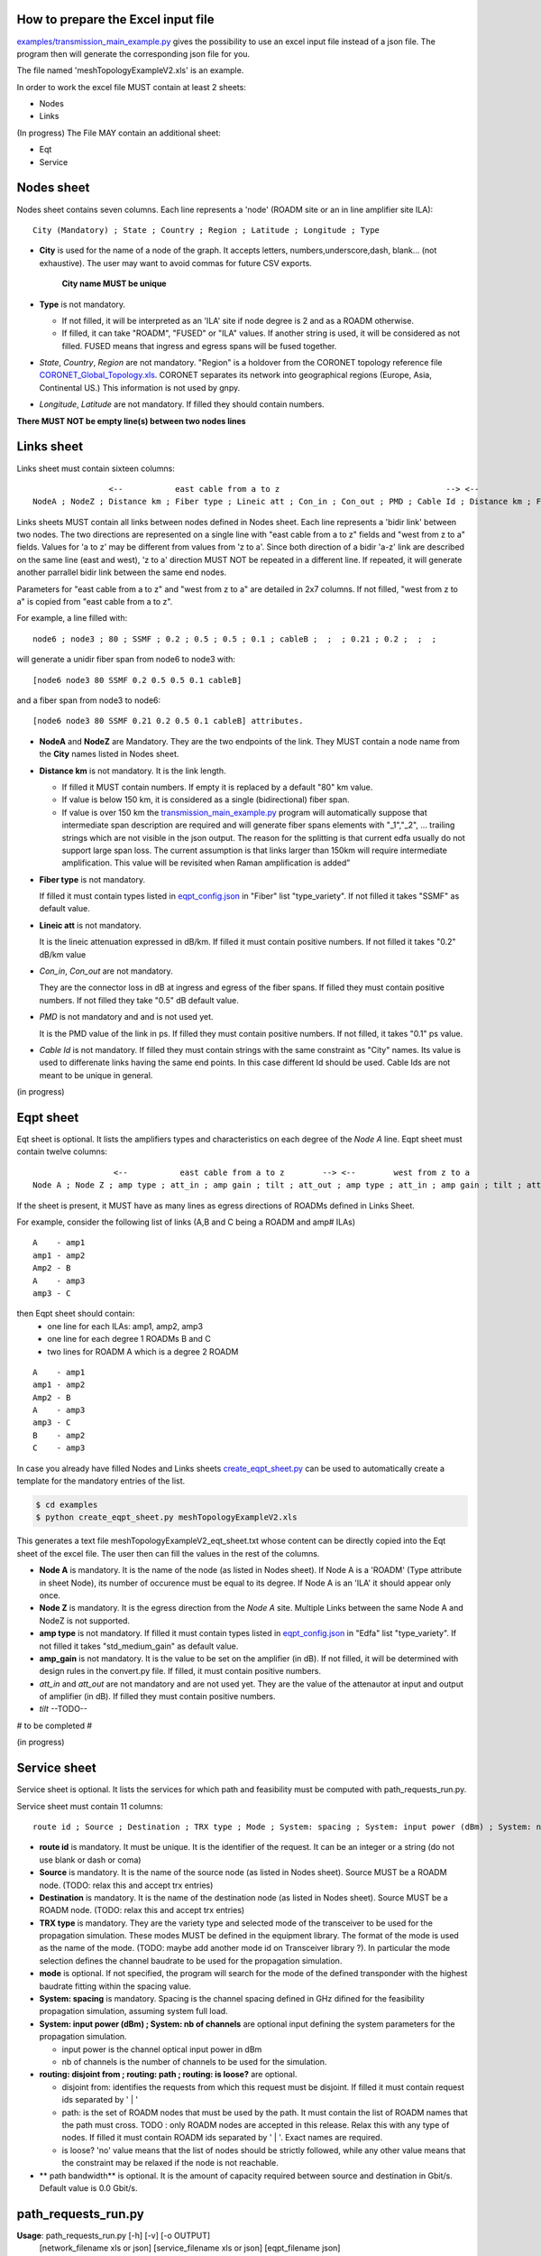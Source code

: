 
How to prepare the Excel input file
-----------------------------------

`examples/transmission_main_example.py <examples/transmission_main_example.py>`_ gives the possibility to use an excel input file instead of a json file. The program then will generate the corresponding json file for you.

The file named 'meshTopologyExampleV2.xls' is an example.

In order to work the excel file MUST contain at least 2 sheets:

- Nodes
- Links

(In progress) The File MAY contain an additional sheet:

- Eqt
- Service

Nodes sheet
-----------

Nodes sheet contains seven columns.
Each line represents a 'node' (ROADM site or an in line amplifier site ILA)::

  City (Mandatory) ; State ; Country ; Region ; Latitude ; Longitude ; Type

- **City** is used for the name of a node of the graph. It accepts letters, numbers,underscore,dash, blank... (not exhaustive). The user may want to avoid commas for future CSV exports.

   **City name MUST be unique** 

- **Type** is not mandatory. 

  - If not filled, it will be interpreted as an 'ILA' site if node degree is 2 and as a ROADM otherwise.
  - If filled, it can take "ROADM", "FUSED" or "ILA" values. If another string is used, it will be considered as not filled. FUSED means that ingress and egress spans will be fused together.  

- *State*, *Country*, *Region* are not mandatory.
  "Region" is a holdover from the CORONET topology reference file `CORONET_Global_Topology.xls <examples/CORONET_Global_Topology.xls>`_. CORONET separates its network into geographical regions (Europe, Asia, Continental US.) This information is not used by gnpy.

- *Longitude*, *Latitude* are not mandatory. If filled they should contain numbers.

**There MUST NOT be empty line(s) between two nodes lines**


Links sheet
-----------

Links sheet must contain sixteen columns::

                   <--           east cable from a to z                                   --> <--                  west from z to                                   -->
   NodeA ; NodeZ ; Distance km ; Fiber type ; Lineic att ; Con_in ; Con_out ; PMD ; Cable Id ; Distance km ; Fiber type ; Lineic att ; Con_in ; Con_out ; PMD ; Cable Id


Links sheets MUST contain all links between nodes defined in Nodes sheet.
Each line represents a 'bidir link' between two nodes. The two directions are represented on a single line with "east cable from a to z" fields and "west from z to a" fields. Values for 'a to z' may be different from values from 'z to a'. 
Since both direction of a bidir 'a-z' link are described on the same line (east and west), 'z to a' direction MUST NOT be repeated in a different line. If repeated, it will generate another parrallel bidir link between the same end nodes.


Parameters for "east cable from a to z" and "west from z to a" are detailed in 2x7 columns. If not filled, "west from z to a" is copied from "east cable from a to z".

For example, a line filled with::

  node6 ; node3 ; 80 ; SSMF ; 0.2 ; 0.5 ; 0.5 ; 0.1 ; cableB ;  ;  ; 0.21 ; 0.2 ;  ;  ;  

will generate a unidir fiber span from node6 to node3 with::
 
  [node6 node3 80 SSMF 0.2 0.5 0.5 0.1 cableB] 

and a fiber span from node3 to node6::

 [node6 node3 80 SSMF 0.21 0.2 0.5 0.1 cableB] attributes. 

- **NodeA** and **NodeZ** are Mandatory. 
  They are the two endpoints of the link. They MUST contain a node name from the **City** names listed in Nodes sheet.

- **Distance km** is not mandatory. 
  It is the link length.

  - If filled it MUST contain numbers. If empty it is replaced by a default "80" km value. 
  - If value is below 150 km, it is considered as a single (bidirectional) fiber span.
  - If value is over 150 km the `transmission_main_example.py <examples/transmission_main_example.py>`_ program will automatically suppose that intermediate span description are required and will generate fiber spans elements with "_1","_2", ... trailing strings which are not visible in the json output. The reason for the splitting is that current edfa usually do not support large span loss. The current assumption is that links larger than 150km will require intermediate amplification. This value will be revisited when Raman amplification is added”

- **Fiber type** is not mandatory. 

  If filled it must contain types listed in `eqpt_config.json <examples/eqpt_config.json>`_ in "Fiber" list "type_variety".
  If not filled it takes "SSMF" as default value.

- **Lineic att** is not mandatory. 

  It is the lineic attenuation expressed in dB/km.
  If filled it must contain positive numbers.
  If not filled it takes "0.2" dB/km value

- *Con_in*, *Con_out* are not mandatory. 

  They are the connector loss in dB at ingress and egress of the fiber spans.
  If filled they must contain positive numbers.
  If not filled they take "0.5" dB default value.

- *PMD* is not mandatory and and is not used yet. 

  It is the PMD value of the link in ps.
  If filled they must contain positive numbers.
  If not filled, it takes "0.1" ps value.

- *Cable Id* is not mandatory. 
  If filled they must contain strings with the same constraint as "City" names. Its value is used to differenate links having the same end points. In this case different Id should be used. Cable Ids are not meant to be unique in general.




(in progress)

Eqpt sheet 
----------

Eqt sheet is optional. It lists the amplifiers types and characteristics on each degree of the *Node A* line.
Eqpt sheet must contain twelve columns::

                   <--           east cable from a to z        --> <--        west from z to a                 -->
  Node A ; Node Z ; amp type ; att_in ; amp gain ; tilt ; att_out ; amp type ; att_in ; amp gain ; tilt ; att_out

If the sheet is present, it MUST have as many lines as egress directions of ROADMs defined in Links Sheet. 

For example, consider the following list of links (A,B and C being a ROADM and amp# ILAs)

::

  A    - amp1
  amp1 - amp2
  Amp2 - B
  A    - amp3
  amp3 - C

then Eqpt sheet should contain:
  - one line for each ILAs: amp1, amp2, amp3 
  - one line for each degree 1 ROADMs B and C  
  - two lines for ROADM A  which is a degree 2 ROADM 

::

  A    - amp1
  amp1 - amp2
  Amp2 - B
  A    - amp3
  amp3 - C
  B    - amp2
  C    - amp3


In case you already have filled Nodes and Links sheets `create_eqpt_sheet.py <examples/create_eqpt_sheet.py>`_  can be used to automatically create a template for the mandatory entries of the list.

.. code-block:: shell

    $ cd examples
    $ python create_eqpt_sheet.py meshTopologyExampleV2.xls

This generates a text file meshTopologyExampleV2_eqt_sheet.txt  whose content can be directly copied into the Eqt sheet of the excel file. The user then can fill the values in the rest of the columns.


- **Node A** is mandatory. It is the name of the node (as listed in Nodes sheet).
  If Node A is a 'ROADM' (Type attribute in sheet Node), its number of occurence must be equal to its degree.
  If Node A is an 'ILA' it should appear only once.

- **Node Z** is mandatory. It is the egress direction from the *Node A* site. Multiple Links between the same Node A and NodeZ is not supported.

- **amp type** is not mandatory. 
  If filled it must contain types listed in `eqpt_config.json <examples/eqpt_config.json>`_ in "Edfa" list "type_variety".
  If not filled it takes "std_medium_gain" as default value.

- **amp_gain** is not mandatory. It is the value to be set on the amplifier (in dB).
  If not filled, it will be determined with design rules in the convert.py file.
  If filled, it must contain positive numbers.

- *att_in* and *att_out* are not mandatory and are not used yet. They are the value of the attenautor at input and output of amplifier (in dB).
  If filled they must contain positive numbers.

- *tilt* --TODO--

# to be completed #

(in progress)

Service sheet 
-------------

Service sheet is optional. It lists the services for which path and feasibility must be computed with path_requests_run.py.

Service sheet must contain 11 columns::  

   route id ; Source ; Destination ; TRX type ; Mode ; System: spacing ; System: input power (dBm) ; System: nb of channels ;  routing: disjoint from ; routing: path ; routing: is loose?

- **route id** is mandatory. It must be unique. It is the identifier of the request. It can be an integer or a string (do not  use blank or dash or coma)

- **Source** is mandatory. It is the name of the source node (as listed in Nodes sheet). Source MUST be a ROADM node. (TODO: relax this and accept trx entries)

- **Destination** is mandatory. It is the name of the destination node (as listed in Nodes sheet). Source MUST be a ROADM node. (TODO: relax this and accept trx entries)

- **TRX type** is mandatory. They are the variety type and selected mode of the transceiver to be used for the propagation simulation. These modes MUST be defined in the equipment library. The format of the mode is used as the name of the mode. (TODO: maybe add another  mode id on Transceiver library ?). In particular the mode selection defines the channel baudrate to be used for the propagation simulation.

- **mode** is optional. If not specified, the program will search for the mode of the defined transponder with the highest baudrate fitting within the spacing value. 

- **System: spacing** is mandatory. Spacing is the channel spacing defined in GHz difined for the feasibility propagation simulation, assuming system full load.

- **System: input power (dBm) ; System: nb of channels** are optional input defining the system parameters for the propagation simulation.

  - input power is the channel optical input power in dBm
  - nb of channels is the number of channels to be used for the simulation.

- **routing: disjoint from ; routing: path ; routing: is loose?** are optional.

  - disjoint from: identifies the requests from which this request must be disjoint. If filled it must contain request ids separated by ' | ' 
  - path: is the set of ROADM nodes that must be used by the path. It must contain the list of ROADM names that the path must cross. TODO : only ROADM nodes are accepted in this release. Relax this with any type of nodes. If filled it must contain ROADM ids separated by ' | '. Exact names are required. 
  - is loose?  'no' value means that the list of nodes should be strictly followed, while any other value means that the constraint may be relaxed if the node is not reachable. 

- ** path bandwidth** is optional. It is the amount of capacity required between source and destination in Gbit/s. Default value is 0.0 Gbit/s. 

path_requests_run.py
------------------------

**Usage**: path_requests_run.py [-h] [-v] [-o OUTPUT]
                            [network_filename xls or json] [service_filename xls or json] [eqpt_filename json]

.. code-block:: shell

    $ cd examples
    $ python path_requests_run.py meshTopologyExampleV2.xls service_file.json eqpt_file -o output_file.json

A function that computes performances for a list of services provided in the service file (accepts json or excel format.

if the service <file.xls> is in xls format, path_requests_run.py converts it to a json file <file_services.json> following the Yang model for requesting Path Computation defined in `draft-ietf-teas-yang-path-computation-01.txt <https://www.ietf.org/id/draft-ietf-teas-yang-path-computation-01.pdf>`_. For PSE use, additional fields with trx type and mode have been added to the te-bandwidth field. 

A template for the json file can be found here: `service_template.json <service_template.json>`_


If no output file is given, the computation is shown on standard output for demo.
If a file is specified with the optional -o argument, the result of the computation is converted into a json format following  the Yang model for requesting Path Computation defined in `draft-ietf-teas-yang-path-computation-01.txt <https://www.ietf.org/id/draft-ietf-teas-yang-path-computation-01.pdf>`_. TODO: verify that this implementation is correct + give feedback to ietf on what is missing for our specific application.

A template for the result of computation json file can be found here: `path_result_template.json <path_result_template.json>`_

Important note: path_requests_run.py is not a network dimensionning tool : each service does not reserve spectrum, or occupy ressources such as transponders. It only computes path feasibility assuming the spectrum (between defined frequencies) is loaded with "nb of channels" spaced by "spacing" values as specified in the system parameters input in the service file, each cannel having the same characteristics in terms of baudrate, format, ... as the service transponder. The transceiver element acts as a "logical starting/stopping point" for the spectral information propagation. At that point it is not meant to represent the capacity of add drop ports
As a result transponder type is not part of the network info. it is related to the list of services requests.

In a next step we plan to provide required features to enable dimensionning : alocation of ressources, counting channels, limitation of the number of channels, ...

(in progress)



